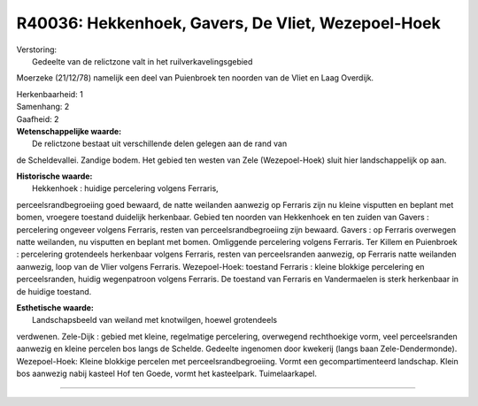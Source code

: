 R40036: Hekkenhoek, Gavers, De Vliet, Wezepoel-Hoek
===================================================

| Verstoring:
|  Gedeelte van de relictzone valt in het ruilverkavelingsgebied
Moerzeke (21/12/78) namelijk een deel van Puienbroek ten noorden van de
Vliet en Laag Overdijk.

| Herkenbaarheid: 1

| Samenhang: 2

| Gaafheid: 2

| **Wetenschappelijke waarde:**
|  De relictzone bestaat uit verschillende delen gelegen aan de rand van
de Scheldevallei. Zandige bodem. Het gebied ten westen van Zele
(Wezepoel-Hoek) sluit hier landschappelijk op aan.

| **Historische waarde:**
|  Hekkenhoek : huidige percelering volgens Ferraris,
perceelsrandbegroeiing goed bewaard, de natte weilanden aanwezig op
Ferraris zijn nu kleine visputten en beplant met bomen, vroegere
toestand duidelijk herkenbaar. Gebied ten noorden van Hekkenhoek en ten
zuiden van Gavers : percelering ongeveer volgens Ferraris, resten van
perceelsrandbegroeiing zijn bewaard. Gavers : op Ferraris overwegen
natte weilanden, nu visputten en beplant met bomen. Omliggende
percelering volgens Ferraris. Ter Killem en Puienbroek : percelering
grotendeels herkenbaar volgens Ferraris, resten van perceelsranden
aanwezig, op Ferraris natte weilanden aanwezig, loop van de Vlier
volgens Ferraris. Wezepoel-Hoek: toestand Ferraris : kleine blokkige
percelering en perceelsranden, huidig wegenpatroon volgens Ferraris. De
toestand van Ferraris en Vandermaelen is sterk herkenbaar in de huidige
toestand.

| **Esthetische waarde:**
|  Landschapsbeeld van weiland met knotwilgen, hoewel grotendeels
verdwenen. Zele-Dijk : gebied met kleine, regelmatige percelering,
overwegend rechthoekige vorm, veel perceelsranden aanwezig en kleine
percelen bos langs de Schelde. Gedeelte ingenomen door kwekerij (langs
baan Zele-Dendermonde). Wezepoel-Hoek: Kleine blokkige percelen met
perceelsrandbegroeiing. Vormt een gecompartimenteerd landschap. Klein
bos aanwezig nabij kasteel Hof ten Goede, vormt het kasteelpark.
Tuimelaarkapel.

--------------

